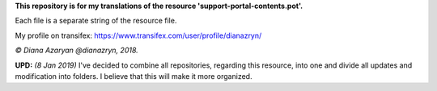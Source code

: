 **This repository is for my translations of the resource 'support-portal-contents.pot'.**

Each file is a separate string of the resource file.

My profile on transifex: https://www.transifex.com/user/profile/dianazryn/

*© Diana Azaryan @dianazryn, 2018.*

**UPD:** *(8 Jan 2019)* I've decided to combine all repositories, regarding this resource, into one and divide all updates and modification into folders. I believe that this will make it more organized.
